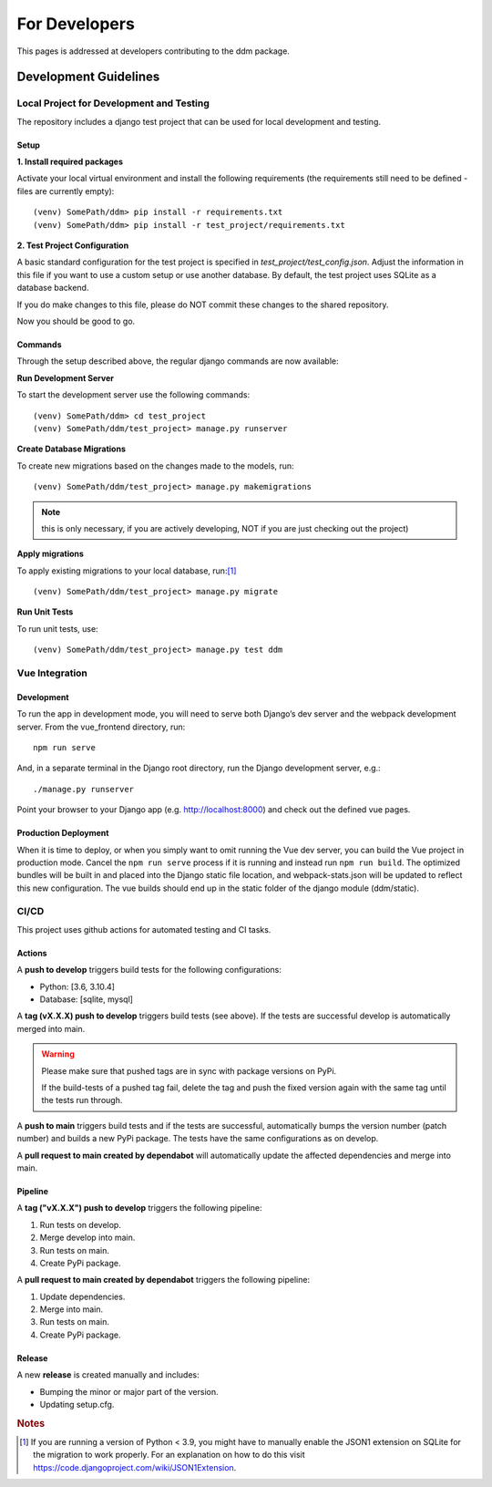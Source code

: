 ##############
For Developers
##############

This pages is addressed at developers contributing to the ddm package.

Development Guidelines
**********************

Local Project for Development and Testing
=========================================
The repository includes a django test project that can be used for local development and testing.

Setup
-----
| **1. Install required packages**
Activate your local virtual environment and install the following requirements (the requirements still need to be defined - files are currently empty)::

    (venv) SomePath/ddm> pip install -r requirements.txt
    (venv) SomePath/ddm> pip install -r test_project/requirements.txt

| **2. Test Project Configuration**

A basic standard configuration for the test project is specified in
*test_project/test_config.json*. Adjust the information in this file if you
want to use a custom setup or use another database. By default, the test project
uses SQLite as a database backend.

If you do make changes to this file, please do NOT commit these changes to the
shared repository.

Now you should be good to go.


Commands
--------
Through the setup described above, the regular django commands are now available:

**Run Development Server**

To start the development server use the following commands::

    (venv) SomePath/ddm> cd test_project
    (venv) SomePath/ddm/test_project> manage.py runserver

**Create Database Migrations**

To create new migrations based on the changes made to the models, run::

    (venv) SomePath/ddm/test_project> manage.py makemigrations

.. note:: this is only necessary, if you are actively developing, NOT if you are just checking out the project)


**Apply migrations**

To apply existing migrations to your local database, run:[1]_ ::

    (venv) SomePath/ddm/test_project> manage.py migrate

**Run Unit Tests**

To run unit tests, use::

    (venv) SomePath/ddm/test_project> manage.py test ddm

Vue Integration
===============

Development
-----------

To run the app in development mode, you will need to serve both Django’s dev server and the webpack development server. From the vue_frontend directory, run::

    npm run serve

And, in a separate terminal in the Django root directory, run the Django development server, e.g.::

    ./manage.py runserver

Point your browser to your Django app (e.g. http://localhost:8000) and check out the defined vue pages.

Production Deployment
---------------------

When it is time to deploy, or when you simply want to omit running the Vue dev server,
you can build the Vue project in production mode.
Cancel the ``npm run serve`` process if it is running and instead run ``npm run build``.
The optimized bundles will be built in and placed into the Django static file location,
and webpack-stats.json will be updated to reflect this new configuration.
The vue builds should end up in the static folder of the django module (ddm/static).


CI/CD
=====

This project uses github actions for automated testing and CI tasks.


Actions
-------

A **push to develop** triggers build tests for the following configurations:

- Python: [3.6, 3.10.4]
- Database: [sqlite, mysql]

A **tag (vX.X.X) push to develop** triggers build tests (see above). If the tests are successful
develop is automatically merged into main.

.. warning::
    Please make sure that pushed tags are in sync with package versions on PyPi.

    If the build-tests of a pushed tag fail, delete the tag and push the fixed
    version again with the same tag until the tests run through.

A **push to main** triggers build tests and if the tests are successful, automatically
bumps the version number (patch number) and builds a new PyPi package.
The tests have the same configurations as on develop.

A **pull request to main created by dependabot** will automatically update the
affected dependencies and merge into main.


Pipeline
--------

A **tag ("vX.X.X") push to develop** triggers the following pipeline:

1. Run tests on develop.
2. Merge develop into main.
3. Run tests on main.
4. Create PyPi package.

A **pull request to main created by dependabot** triggers the following pipeline:

1. Update dependencies.
2. Merge into main.
3. Run tests on main.
4. Create PyPi package.


Release
-------

A new **release** is created manually and includes:

- Bumping the minor or major part of the version.
- Updating setup.cfg.




.. rubric:: Notes

.. [1] If you are running a version of Python < 3.9, you might have to manually enable the JSON1 extension on SQLite for the migration to work properly. For an explanation on how to do this visit https://code.djangoproject.com/wiki/JSON1Extension.

